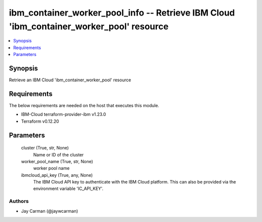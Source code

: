 
ibm_container_worker_pool_info -- Retrieve IBM Cloud 'ibm_container_worker_pool' resource
=========================================================================================

.. contents::
   :local:
   :depth: 1


Synopsis
--------

Retrieve an IBM Cloud 'ibm_container_worker_pool' resource



Requirements
------------
The below requirements are needed on the host that executes this module.

- IBM-Cloud terraform-provider-ibm v1.23.0
- Terraform v0.12.20



Parameters
----------

  cluster (True, str, None)
    Name or ID of the cluster


  worker_pool_name (True, str, None)
    worker pool name


  ibmcloud_api_key (True, any, None)
    The IBM Cloud API key to authenticate with the IBM Cloud platform. This can also be provided via the environment variable 'IC_API_KEY'.













Authors
~~~~~~~

- Jay Carman (@jaywcarman)

